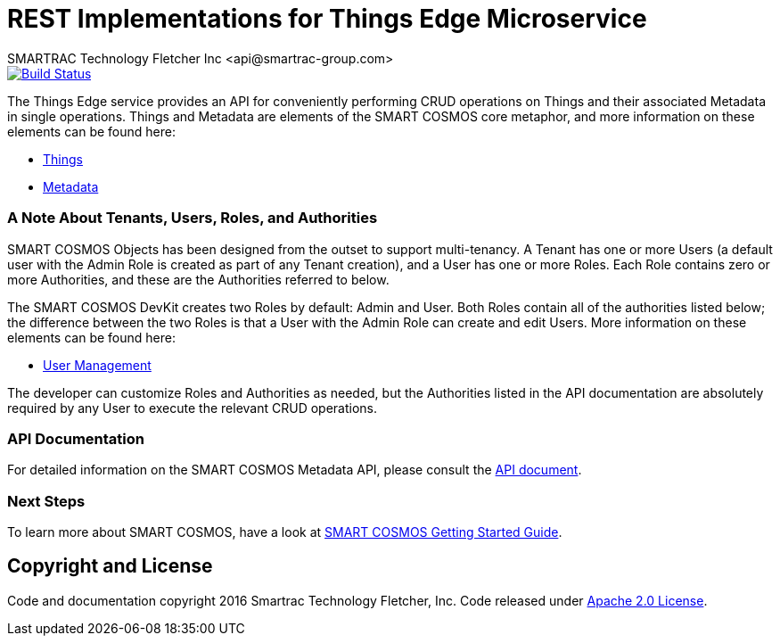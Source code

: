 = REST Implementations for Things Edge Microservice
SMARTRAC Technology Fletcher Inc <api@smartrac-group.com>
ifdef::env-github[:USER: SMARTRACTECHNOLOGY]
ifdef::env-github[:REPO: smartcosmos-edge-things]
ifdef::env-github[:BRANCH: master]

image::https://jenkins.smartcosmos.net/buildStatus/icon?job={USER}/{REPO}/{BRANCH}[Build Status, link=https://jenkins.smartcosmos.net/job/{USER}/job/{REPO}/job/{BRANCH}/]

The Things Edge service provides an API for conveniently performing CRUD operations
on Things and their associated Metadata in single operations. Things and Metadata
are elements of the SMART COSMOS core metaphor, and more information on these elements
can be found here:

* https://api.smartcosmos.net/microservices/smartcosmos-ext-things-rdao/index.html[Things]
* https://api.smartcosmos.net/microservices/smartcosmos-ext-metadata-rdao/index.html[Metadata]

=== A Note About Tenants, Users, Roles, and Authorities

SMART COSMOS Objects has been designed from the outset to support multi-tenancy.
A Tenant has one or more Users (a default user with the Admin Role is created as part
of any Tenant creation), and a User has one or more Roles. Each Role contains zero
or more Authorities, and these are the Authorities referred to below.

The SMART COSMOS DevKit creates two Roles by default: Admin and User. Both Roles
contain all of the authorities listed below; the difference between the two Roles
is that a User with the Admin Role can create and edit Users. More information on
these elements can be found here:

* https://api.smartcosmos.net/microservices/smartcosmos-edge-user-devkit/index.html[User Management]

The developer can customize Roles and Authorities as needed, but the Authorities
listed in the API documentation are absolutely required by any User to execute the
relevant CRUD operations.

=== API Documentation

For detailed information on the SMART COSMOS Metadata API, please consult the link:API.adoc[API document].

=== Next Steps

To learn more about SMART COSMOS, have a look at link:https://github.com/SMARTRACTECHNOLOGY/smartcosmos-devkit#smart-cosmos-getting-started-guide[SMART COSMOS Getting Started Guide].

== Copyright and License
Code and documentation copyright 2016 Smartrac Technology Fletcher, Inc.  Code released under link:LICENSE[Apache 2.0 License].

